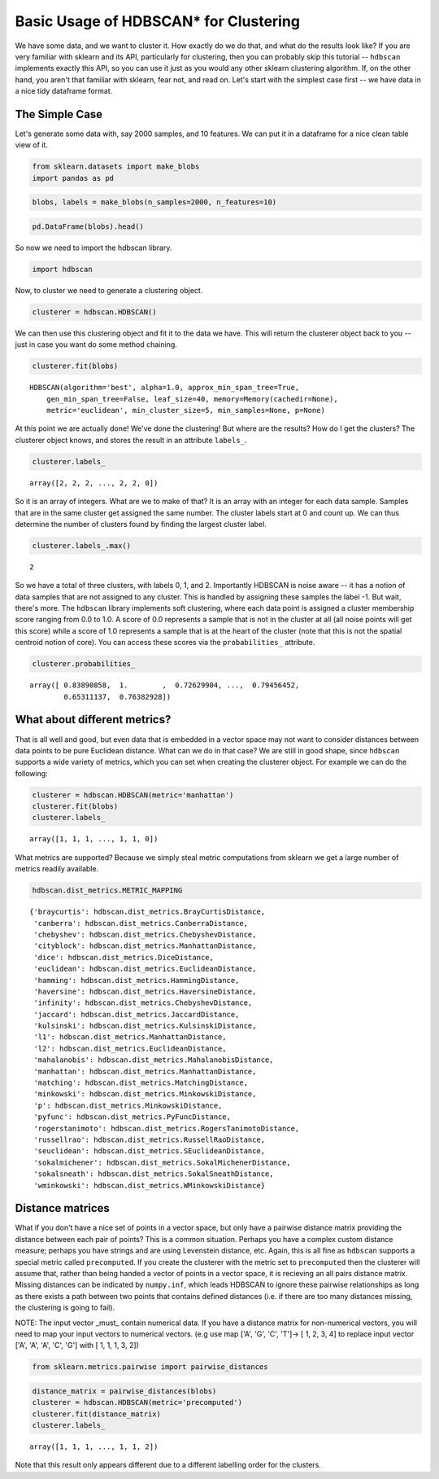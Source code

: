 
Basic Usage of HDBSCAN\* for Clustering
=======================================

We have some data, and we want to cluster it. How exactly do we do that,
and what do the results look like? If you are very familiar with sklearn
and its API, particularly for clustering, then you can probably skip
this tutorial -- ``hdbscan`` implements exactly this API, so you can use
it just as you would any other sklearn clustering algorithm. If, on the
other hand, you aren't that familiar with sklearn, fear not, and read
on. Let's start with the simplest case first -- we have data in a nice
tidy dataframe format.

The Simple Case
---------------

Let's generate some data with, say 2000 samples, and 10 features. We can
put it in a dataframe for a nice clean table view of it.

.. code:: python

    from sklearn.datasets import make_blobs
    import pandas as pd
    
.. code:: python

    blobs, labels = make_blobs(n_samples=2000, n_features=10)

.. code:: python

    pd.DataFrame(blobs).head()


.. raw:: html

    <div>
    <table border="1" class="dataframe">
      <thead>
        <tr style="text-align: right;">
          <th></th>
          <th>0</th>
          <th>1</th>
          <th>2</th>
          <th>3</th>
          <th>4</th>
          <th>5</th>
          <th>6</th>
          <th>7</th>
          <th>8</th>
          <th>9</th>
        </tr>
      </thead>
      <tbody>
        <tr>
          <th>0</th>
          <td>-3.370804</td>
          <td>8.487688</td>
          <td>4.631243</td>
          <td>-10.181475</td>
          <td>9.146487</td>
          <td>-8.070935</td>
          <td>-1.612017</td>
          <td>-2.418106</td>
          <td>-8.975390</td>
          <td>-1.769952</td>
        </tr>
        <tr>
          <th>1</th>
          <td>-4.092931</td>
          <td>8.409841</td>
          <td>3.362516</td>
          <td>-9.748945</td>
          <td>9.556615</td>
          <td>-9.240307</td>
          <td>-2.038291</td>
          <td>-3.129068</td>
          <td>-7.109673</td>
          <td>-0.993827</td>
        </tr>
        <tr>
          <th>2</th>
          <td>-4.604753</td>
          <td>9.616391</td>
          <td>4.631508</td>
          <td>-11.166361</td>
          <td>10.888212</td>
          <td>-8.427564</td>
          <td>-3.929517</td>
          <td>-4.563951</td>
          <td>-8.886373</td>
          <td>-1.995063</td>
        </tr>
        <tr>
          <th>3</th>
          <td>-6.889866</td>
          <td>-7.801482</td>
          <td>-6.974958</td>
          <td>-8.570025</td>
          <td>5.438101</td>
          <td>-5.097457</td>
          <td>-4.941206</td>
          <td>-5.926394</td>
          <td>-10.145152</td>
          <td>0.219269</td>
        </tr>
        <tr>
          <th>4</th>
          <td>5.339728</td>
          <td>2.791309</td>
          <td>0.611464</td>
          <td>-2.929875</td>
          <td>-7.694973</td>
          <td>7.776050</td>
          <td>-1.218101</td>
          <td>0.408141</td>
          <td>-4.563975</td>
          <td>-1.309128</td>
        </tr>
      </tbody>
    </table>
    </div>



So now we need to import the hdbscan library.

.. code:: python

    import hdbscan

Now, to cluster we need to generate a clustering object.

.. code:: python

    clusterer = hdbscan.HDBSCAN()

We can then use this clustering object and fit it to the data we have.
This will return the clusterer object back to you -- just in case you
want do some method chaining.

.. code:: python

    clusterer.fit(blobs)


.. parsed-literal::

    HDBSCAN(algorithm='best', alpha=1.0, approx_min_span_tree=True,
        gen_min_span_tree=False, leaf_size=40, memory=Memory(cachedir=None),
        metric='euclidean', min_cluster_size=5, min_samples=None, p=None)



At this point we are actually done! We've done the clustering! But where
are the results? How do I get the clusters? The clusterer object knows,
and stores the result in an attribute ``labels_``.

.. code:: python

    clusterer.labels_


.. parsed-literal::

    array([2, 2, 2, ..., 2, 2, 0])



So it is an array of integers. What are we to make of that? It is an
array with an integer for each data sample. Samples that are in the same
cluster get assigned the same number. The cluster labels start at 0 and count
up. We can thus determine the number of clusters found by finding the largest
cluster label.

.. code:: python

    clusterer.labels_.max()


.. parsed-literal::

    2

So we have a total of three clusters, with labels 0, 1, and 2.
Importantly HDBSCAN is noise aware -- it has a notion of data samples
that are not assigned to any cluster. This is handled by assigning these
samples the label -1. But wait, there's more. The ``hdbscan`` library
implements soft clustering, where each data point is assigned a cluster
membership score ranging from 0.0 to 1.0. A score of 0.0 represents a
sample that is not in the cluster at all (all noise points will get this
score) while a score of 1.0 represents a sample that is at the heart of
the cluster (note that this is not the spatial centroid notion of core).
You can access these scores via the ``probabilities_`` attribute.

.. code:: python

    clusterer.probabilities_


.. parsed-literal::

    array([ 0.83890858,  1.        ,  0.72629904, ...,  0.79456452,
            0.65311137,  0.76382928])



What about different metrics?
-----------------------------

That is all well and good, but even data that is embedded in a vector
space may not want to consider distances between data points to be pure
Euclidean distance. What can we do in that case? We are still in good
shape, since ``hdbscan`` supports a wide variety of metrics, which you
can set when creating the clusterer object. For example we can do the
following:

.. code:: python

    clusterer = hdbscan.HDBSCAN(metric='manhattan')
    clusterer.fit(blobs)
    clusterer.labels_




.. parsed-literal::

    array([1, 1, 1, ..., 1, 1, 0])



What metrics are supported? Because we simply steal metric computations
from sklearn we get a large number of metrics readily available.

.. code:: python

    hdbscan.dist_metrics.METRIC_MAPPING




.. parsed-literal::

    {'braycurtis': hdbscan.dist_metrics.BrayCurtisDistance,
     'canberra': hdbscan.dist_metrics.CanberraDistance,
     'chebyshev': hdbscan.dist_metrics.ChebyshevDistance,
     'cityblock': hdbscan.dist_metrics.ManhattanDistance,
     'dice': hdbscan.dist_metrics.DiceDistance,
     'euclidean': hdbscan.dist_metrics.EuclideanDistance,
     'hamming': hdbscan.dist_metrics.HammingDistance,
     'haversine': hdbscan.dist_metrics.HaversineDistance,
     'infinity': hdbscan.dist_metrics.ChebyshevDistance,
     'jaccard': hdbscan.dist_metrics.JaccardDistance,
     'kulsinski': hdbscan.dist_metrics.KulsinskiDistance,
     'l1': hdbscan.dist_metrics.ManhattanDistance,
     'l2': hdbscan.dist_metrics.EuclideanDistance,
     'mahalanobis': hdbscan.dist_metrics.MahalanobisDistance,
     'manhattan': hdbscan.dist_metrics.ManhattanDistance,
     'matching': hdbscan.dist_metrics.MatchingDistance,
     'minkowski': hdbscan.dist_metrics.MinkowskiDistance,
     'p': hdbscan.dist_metrics.MinkowskiDistance,
     'pyfunc': hdbscan.dist_metrics.PyFuncDistance,
     'rogerstanimoto': hdbscan.dist_metrics.RogersTanimotoDistance,
     'russellrao': hdbscan.dist_metrics.RussellRaoDistance,
     'seuclidean': hdbscan.dist_metrics.SEuclideanDistance,
     'sokalmichener': hdbscan.dist_metrics.SokalMichenerDistance,
     'sokalsneath': hdbscan.dist_metrics.SokalSneathDistance,
     'wminkowski': hdbscan.dist_metrics.WMinkowskiDistance}



Distance matrices
-----------------

What if you don't have a nice set of points in a vector space, but only
have a pairwise distance matrix providing the distance between each pair
of points? This is a common situation. Perhaps you have a complex custom
distance measure; perhaps you have strings and are using Levenstein
distance, etc. Again, this is all fine as ``hdbscan`` supports a special
metric called ``precomputed``. If you create the clusterer with the
metric set to ``precomputed`` then the clusterer will assume that,
rather than being handed a vector of points in a vector space, it is
recieving an all pairs distance matrix. Missing distances can be
indicated by ``numpy.inf``, which leads HDBSCAN to ignore these pairwise
relationships as long as there exists a path between two points that
contains defined distances (i.e. if there are too many distances
missing, the clustering is going to fail).

NOTE: The input vector _must_ contain numerical data. If you have a 
distance matrix for non-numerical vectors, you will need to map your
input vectors to numerical vectors. (e.g use map ['A', 'G', 'C', 'T']->
[ 1, 2, 3, 4] to replace input vector ['A', 'A', 'A', 'C', 'G'] with
[ 1, 1, 1, 3, 2])

.. code:: python

    from sklearn.metrics.pairwise import pairwise_distances

.. code:: python

    distance_matrix = pairwise_distances(blobs)
    clusterer = hdbscan.HDBSCAN(metric='precomputed')
    clusterer.fit(distance_matrix)
    clusterer.labels_




.. parsed-literal::

    array([1, 1, 1, ..., 1, 1, 2])



Note that this result only appears different due to a different
labelling order for the clusters.

